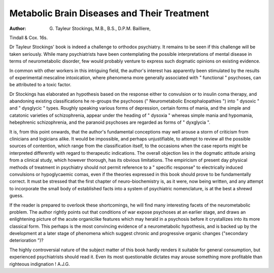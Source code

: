 Metabolic Brain Diseases and Their Treatment
=============================================

:Author: G. Tayleur Stockings, M.B., B.S., D.P.M. Bailliere,
Tindall & Cox. 16s.

Dr Tayleur Stockings' book is indeed a challenge
to orthodox psychiatry. It remains to be seen if this
challenge will be taken seriously. While many psychiatrists have been contemplating the possible interpretations of mental disease in terms of neurometabolic
disorder, few would probably venture to express such
dogmatic opinions on existing evidence.

In common with other workers in this intriguing
field, the author's interest has apparently been stimulated by the results of experimental mescaline intoxication, where phenomena more generally associated with
" functional " psychoses, can be attributed to a toxic
factor.

Dr Stockings has elaborated an hypothesis based on
the response either to convulsion or to insulin coma
therapy, and abandoning existing classifications he
re-groups the psychoses (" Neurometabolic Encephalopathies ") into " dysoxic " and " dysglycic " types.
Roughly speaking various forms of depression, certain
forms of mania, and the simple and catatonic varieties
of schizophrenia, appear under the heading of " dysoxia "
whereas simple mania and hypomania, hebephrenic
schizophrenia, and the paranoid psychoses are regarded
as forms of " dyxglycia ".

It is, from this point onwards, that the author's
fundamental conceptions may well arouse a storm of
criticism from clinicians and logicians alike. It would
be impossible, and perhaps unjustifiable, to attempt
to review all the possible sources of contention, which
range from the classification itself, to the occasions
when the case reports might be interpreted differently
with regard to therapeutic indications. The overall
objection lies in the dogmatic attitude arising from a
clinical study, which however thorough, has its obvious
limitations. The empiricism of present day physical
methods of treatment in psychiatry should not permit
reference to a " specific response" to electrically
induced convulsions or hypoglycaemic comas, even
if the theories expressed in this book should prove to
be fundamentally correct. It must be stressed that the
first chapter of neuro-biochemistry is, as it were, now
being written, and any attempt to incorporate the small
body of established facts into a system of psychiatric
nomenclature, is at the best a shrewd guess.

If the reader is prepared to overlook these shortcomings, he will find many interesting facets of the neurometabolic problem. The author rightly points out that
conditions of war expose psychoses at an earlier stage,
and draws an enlightening picture of the acute organiclike features which may herald in a psychosis before it
crystallizes into its more classical form. This perhaps
is the most convincing evidence of a neurometabolic
hypothesis, and is backed up by the development at a
later stage of phenomena which suggest chronic and
progressive organic changes ("secondary deterioration ")?

The highly controversial nature of the subject matter
of this book hardly renders it suitable for general
consumption, but experienced psychiatrists should read
it. Even its most questionable dictates may arouse
something more profitable than righteous indignation !
A.J.G.
